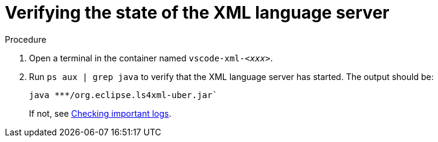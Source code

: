 [id="verifying-the-state-of-the-xml-language-server_{context}"]
= Verifying the state of the XML language server

.Procedure

. Open a terminal in the container named `vscode-xml-__<xxx>__`.

. Run `ps aux | grep java` to verify that the XML language server has started. The output should be:
+
----
java ***/org.eclipse.ls4xml-uber.jar`
----
If not, see link:#checking-important-logs_viewing-logs-from-language-servers-and-debug-adapters[Checking important logs].

// TODO: image::logs/verifying-the-state-of-the-xml-language-server.png[]
